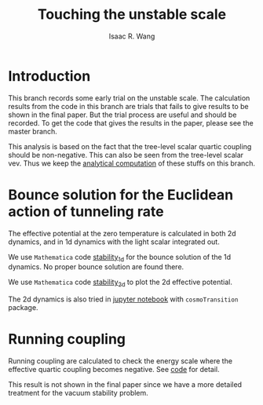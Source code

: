 # -*- org -*-
#+TITLE: Touching the unstable scale
#+AUTHOR: Isaac R. Wang
#+EMAIL: isaac.wang.us@gmail.com

* Introduction
This branch records some early trial on the unstable scale. The calculation results from the code in this branch are trials that fails to give results to be shown in the final paper. But the trial process are useful and should be recorded. To get the code that gives the results in the paper, please see the master branch.

This analysis is based on the fact that the tree-level scalar quartic coupling should be non-negative. This can also be seen from the tree-level scalar vev. Thus we keep the [[file:mass_spectrum.nb][analytical computation]] of these stuffs on this branch.

* Bounce solution for the Euclidean action of tunneling rate
The effective potential at the zero temperature is calculated in both 2d dynamics, and in 1d dynamics with the light scalar integrated out.

We use =Mathematica= code [[file:Vacuum_stability_1d.nb][stability_1d]] for the bounce solution of the 1d dynamics. No proper bounce solution are found there.

We use =Mathematica= code [[file:Vacuum_stability_2d.nb][stability_2d]] to plot the 2d effective potential.

The 2d dynamics is also tried in [[file:Vacuum_stability.ipynb][jupyter notebook]] with =cosmoTransition= package.

* Running coupling
Running coupling are calculated to check the energy scale where the effective quartic coupling becomes negative. See [[file:instability.nb][code]] for detail.

This result is not shown in the final paper since we have a more detailed treatment for the vacuum stability problem.

